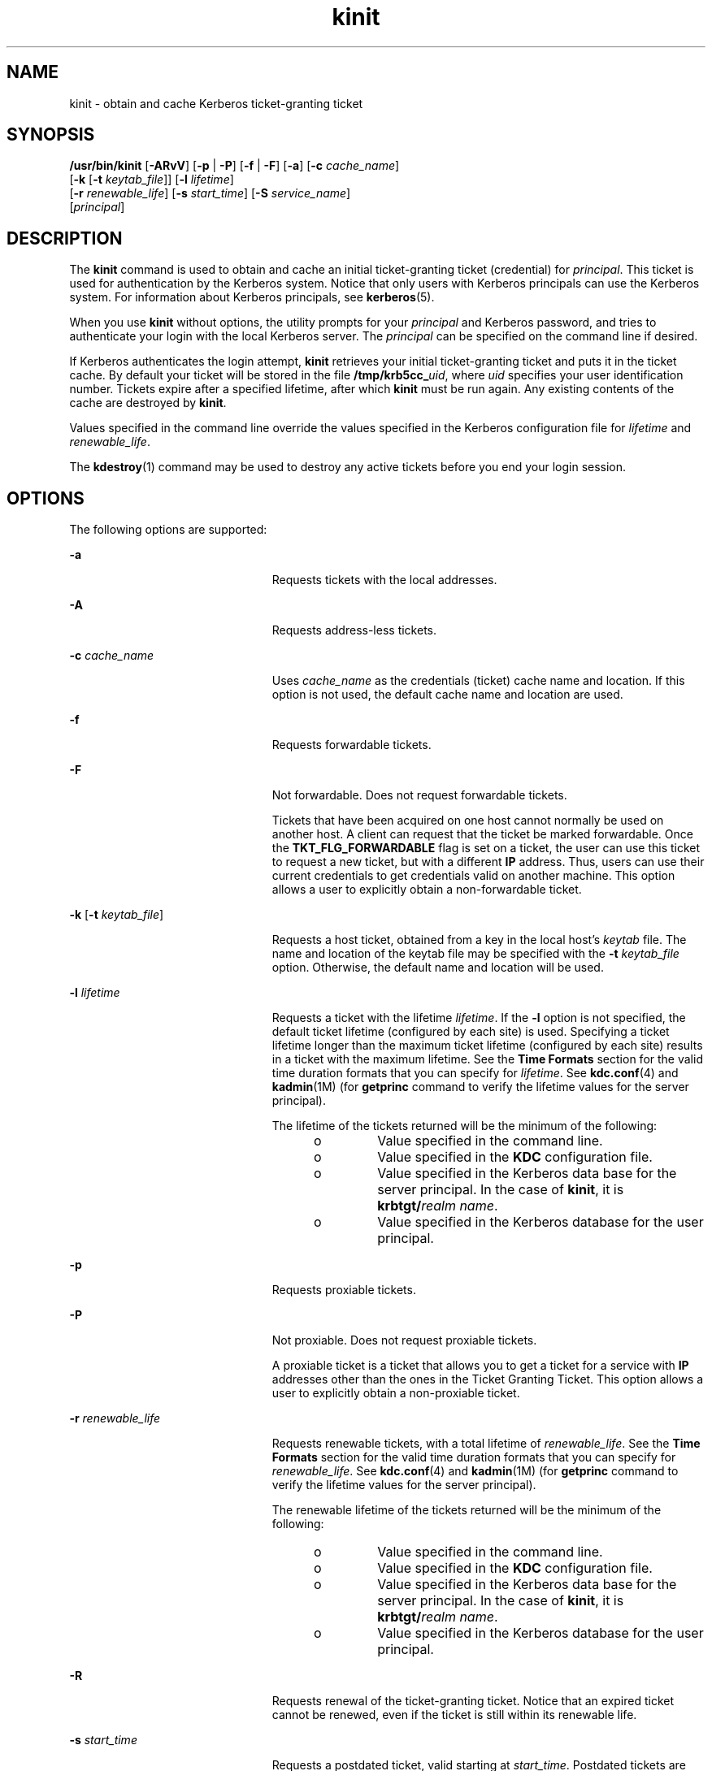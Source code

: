 '\" te
.\" CDDL HEADER START
.\"
.\" The contents of this file are subject to the terms of the
.\" Common Development and Distribution License (the "License").  
.\" You may not use this file except in compliance with the License.
.\"
.\" You can obtain a copy of the license at usr/src/OPENSOLARIS.LICENSE
.\" or http://www.opensolaris.org/os/licensing.
.\" See the License for the specific language governing permissions
.\" and limitations under the License.
.\"
.\" When distributing Covered Code, include this CDDL HEADER in each
.\" file and include the License file at usr/src/OPENSOLARIS.LICENSE.
.\" If applicable, add the following below this CDDL HEADER, with the
.\" fields enclosed by brackets "[]" replaced with your own identifying
.\" information: Portions Copyright [yyyy] [name of copyright owner]
.\"
.\" CDDL HEADER END
.\" Copyright 1987, 1989 by the Student Information Processing Board of the Massachusetts Institute of Technology.  For copying and distribution information,  please see the file kerberosv5/mit-sipb-copyright.h.
.\" Portions Copyright (c) 2006, Sun Microsystems, Inc.  All Rights Reserved
.TH kinit 1 "16 Nov 2006" "SunOS 5.11" "User Commands"
.SH NAME
kinit \- obtain and cache Kerberos ticket-granting ticket
.SH SYNOPSIS
.LP
.nf
\fB/usr/bin/kinit\fR [\fB-ARvV\fR] [\fB-p\fR | \fB-P\fR] [\fB-f\fR | \fB-F\fR] [\fB-a\fR] [\fB-c\fR \fIcache_name\fR] 
    [\fB-k\fR [\fB-t\fR \fIkeytab_file\fR]] [\fB-l\fR \fIlifetime\fR] 
    [\fB-r\fR \fIrenewable_life\fR] [\fB-s\fR \fIstart_time\fR] [\fB-S\fR \fIservice_name\fR] 
    [\fIprincipal\fR]
.fi

.SH DESCRIPTION
.LP
The \fBkinit\fR command is used to obtain and cache an initial ticket-granting ticket (credential) for \fIprincipal\fR. This ticket is used for authentication by the Kerberos system. Notice that only users with Kerberos principals can use the Kerberos system.
For information about Kerberos principals, see \fBkerberos\fR(5). 
.LP
When you use \fBkinit\fR without options, the utility prompts for your \fIprincipal\fR and Kerberos password, and tries to authenticate your login with the local Kerberos server. The \fIprincipal\fR can be specified on the command line
if desired.
.LP
If Kerberos authenticates the login attempt, \fBkinit\fR retrieves your initial ticket-granting ticket and puts it in the ticket cache. By default your ticket will be stored in the file \fB/tmp/krb5cc_\fIuid\fR\fR, where \fIuid\fR specifies
your user identification number. Tickets expire after a specified lifetime, after which \fBkinit\fR must be run again. Any existing contents of the cache are destroyed by \fBkinit\fR.
.LP
Values specified in the command line override the values specified in the Kerberos configuration file for \fIlifetime\fR and \fIrenewable_life\fR.
.LP
The \fBkdestroy\fR(1) command may be used to destroy any active tickets before you end your login session.
.SH OPTIONS
.LP
The following options are supported:
.sp
.ne 2
.mk
.na
\fB\fB-a\fR\fR
.ad
.RS 23n
.rt  
Requests  tickets  with  the  local  addresses.
.RE

.sp
.ne 2
.mk
.na
\fB\fB-A\fR\fR
.ad
.RS 23n
.rt  
Requests address-less tickets.
.RE

.sp
.ne 2
.mk
.na
\fB\fB-c\fR \fIcache_name\fR\fR
.ad
.RS 23n
.rt  
Uses \fIcache_name\fR as the credentials (ticket) cache name and location. If this option is not used, the default cache name and location are used.
.RE

.sp
.ne 2
.mk
.na
\fB\fB-f\fR\fR
.ad
.RS 23n
.rt  
Requests forwardable tickets.
.RE

.sp
.ne 2
.mk
.na
\fB\fB-F\fR\fR
.ad
.RS 23n
.rt  
Not forwardable. Does not request forwardable tickets.
.sp
Tickets that have been acquired on one host cannot normally be used on another host. A client can request that the ticket be marked forwardable. Once the \fBTKT_FLG_FORWARDABLE\fR flag is set on a ticket, the user can use this ticket to request a new ticket, but with a different \fBIP\fR address. Thus, users can use their current credentials to get credentials valid on another machine. This option allows a user to explicitly obtain a non-forwardable ticket.
.RE

.sp
.ne 2
.mk
.na
\fB\fB-k\fR [\fB-t\fR \fIkeytab_file\fR]\fR
.ad
.RS 23n
.rt  
Requests a host ticket, obtained from a key in the local host's \fIkeytab\fR file. The name and location of the keytab file may be specified with the \fB-t\fR \fIkeytab_file\fR option. Otherwise, the default name and location
will be used.
.RE

.sp
.ne 2
.mk
.na
\fB\fB-l\fR \fIlifetime\fR\fR
.ad
.RS 23n
.rt  
Requests a ticket with the lifetime \fIlifetime\fR. If the \fB-l\fR option is not specified, the default ticket lifetime (configured by each site) is used. Specifying a ticket lifetime longer than the maximum ticket lifetime (configured by each site)
results in a ticket with the maximum lifetime. See the \fBTime\fR \fBFormats\fR section for the valid time duration formats that you can specify for \fIlifetime\fR. See \fBkdc.conf\fR(4) and \fBkadmin\fR(1M) (for \fBgetprinc\fR command to verify the lifetime values for the
server principal).
.sp
The lifetime of the tickets returned will be the minimum of the following:
.RS +4
.TP
.ie t \(bu
.el o
Value specified in the command line.
.RE
.RS +4
.TP
.ie t \(bu
.el o
Value specified in the \fBKDC\fR configuration file.
.RE
.RS +4
.TP
.ie t \(bu
.el o
Value specified in the Kerberos data base for the server principal. In the case of \fBkinit\fR, it is \fBkrbtgt/\fIrealm name\fR\fR.
.RE
.RS +4
.TP
.ie t \(bu
.el o
Value specified in the Kerberos database for the user principal.
.RE
.RE

.sp
.ne 2
.mk
.na
\fB\fB-p\fR\fR
.ad
.RS 23n
.rt  
Requests proxiable tickets.
.RE

.sp
.ne 2
.mk
.na
\fB\fB-P\fR\fR
.ad
.RS 23n
.rt  
Not proxiable. Does not request proxiable tickets.
.sp
A proxiable ticket is a ticket that allows you to get a ticket for a service with \fBIP\fR addresses other than the ones in the Ticket Granting Ticket. This option allows a user to explicitly obtain a non-proxiable ticket.
.RE

.sp
.ne 2
.mk
.na
\fB\fB-r\fR \fIrenewable_life\fR\fR
.ad
.RS 23n
.rt  
Requests renewable tickets, with a total lifetime of \fIrenewable_life\fR. See the \fBTime\fR \fBFormats\fR section for the valid time duration formats that you can specify for \fIrenewable_life\fR. See \fBkdc.conf\fR(4) and \fBkadmin\fR(1M) (for \fBgetprinc\fR command to verify the lifetime values for the server principal).
.sp
The renewable lifetime of the tickets returned will be the minimum of the following:
.RS +4
.TP
.ie t \(bu
.el o
Value specified in the command line.
.RE
.RS +4
.TP
.ie t \(bu
.el o
Value specified in the \fBKDC\fR configuration file.
.RE
.RS +4
.TP
.ie t \(bu
.el o
Value specified in the Kerberos data base for the server principal. In the case of \fBkinit\fR, it is \fBkrbtgt/\fIrealm name\fR\fR.
.RE
.RS +4
.TP
.ie t \(bu
.el o
Value specified in the Kerberos database for the user principal.
.RE
.RE

.sp
.ne 2
.mk
.na
\fB\fB-R\fR\fR
.ad
.RS 23n
.rt  
Requests renewal of the ticket-granting ticket. Notice that an expired ticket cannot be renewed, even if the ticket is still within its renewable life.
.RE

.sp
.ne 2
.mk
.na
\fB\fB-s\fR \fIstart_time\fR\fR
.ad
.RS 23n
.rt  
Requests a postdated ticket, valid starting at \fIstart_time\fR. Postdated tickets are issued with the \fIinvalid\fR flag set, and need to be fed back to the \fBKDC\fR before use. See the \fBTime\fR \fBFormats\fR section
for either the valid absolute time or time duration formats that you can specify for \fIstart_time\fR. \fBkinit\fR attempts to match an absolute time first before trying to match a time duration.
.RE

.sp
.ne 2
.mk
.na
\fB\fB-S\fR \fIservice_name\fR\fR
.ad
.RS 23n
.rt  
Specifies an alternate service name to use when getting initial tickets.
.RE

.sp
.ne 2
.mk
.na
\fB\fB-v\fR\fR
.ad
.RS 23n
.rt  
Requests that the ticket granting ticket in the cache (with the \fIinvalid\fR flag set) be passed to the \fBKDC\fR for validation. If the ticket is within its requested time range, the cache is replaced with the validated ticket.
.RE

.sp
.ne 2
.mk
.na
\fB\fB-V\fR\fR
.ad
.RS 23n
.rt  
Verbose output. Displays further information to the user, such as confirmation of authentication and version.
.RE

.SS "Time Formats"
.LP
The following absolute time formats can be used for the \fB-s\fR \fIstart_time\fR option. The examples are based on the date and time of July 2, 1999, 1:35:30 p.m. 
.sp

.sp
.TS
tab() box;
cw(2.75i) cw(2.75i) 
lw(2.75i) lw(2.75i) 
.
Absolute Time FormatExample 
\fIyymmddhhmm\fR[\fIss\fR]990702133530
\fIhhmm\fR[\fIss\fR]133530
\fIyy\fR.\fImm\fR.\fBdd\fR.\fIhh\fR.\fImm\fR.\fIss\fR99:07:02:13:35:30
\fIhh\fR:\fImm\fR[:\fIss\fR]13:35:30
\fIldate\fR:\fIltime\fR07-07-99:13:35:30
\fBdd\fR-\fImonth\fR-\fIyyyy\fR:\fIhh\fR:\fImm\fR[:\fIss\fR]02-july-1999:13:35:30
.TE

.sp

.sp
.TS
tab();
cw(2.75i) cw(2.75i) 
lw(2.75i) lw(2.75i) 
.
VariableDescription
\fBdd\fRday
\fIhh\fRhour (24-hour clock)
\fImm\fRminutes
\fIss\fRseconds
\fIyy\fRT{
year within century (0-68 is 2000 to 2068; 69-99 is 1969 to 1999)
T}
\fIyyyy\fRyear including century
\fImonth\fRlocale's full or abbreviated month name
\fIldate\fRlocale's appropriate date representation
\fIltime\fRlocale's appropriate time representation
.TE

.LP
The following time duration formats can be used for the \fB-l\fR \fIlifetime\fR, \fB-r\fR \fIrenewable_life\fR, and \fB-s\fR \fIstart_time\fR options. The examples are based on the time duration
of 14 days, 7 hours, 5 minutes, and 30 seconds.
.sp

.sp
.TS
tab() box;
cw(2.75i) cw(2.75i) 
lw(2.75i) lw(2.75i) 
.
Time Duration FormatExample
\fI#\fRd14d
\fI#\fRh7h
\fI#\fRm5m
\fI#\fRs30s
\fI#\fRd\fI#\fRh\fI#\fRm\fI#\fRs14d7h5m30s 
\fI#\fRh\fI#\fRm[\fI#\fRs]7h5m30s
\fIdays\fR-\fIhh\fR:\fImm\fR:\fIss\fR14-07:05:30
\fIhours\fR:\fImm\fR[:\fIss\fR]7:05:30
.TE

.sp

.sp
.TS
tab();
cw(2.75i) cw(2.75i) 
lw(2.75i) lw(2.75i) 
.
DelimiterDescription
dnumber of days
hnumber of hours 
mnumber of minutes
snumber of seconds
.TE

.sp

.sp
.TS
tab();
cw(2.75i) cw(2.75i) 
lw(2.75i) lw(2.75i) 
.
VariableDescription
\fI#\fRnumber
\fIdays\fRnumber of days
\fIhours\fRnumber of hours
\fIhh\fRhour (24-hour clock)
\fImm\fRminutes
\fIss\fRseconds
.TE

.SH ENVIRONMENT VARIABLES
.LP
\fBkinit\fR uses the following environment variable:
.sp
.ne 2
.mk
.na
\fBKRB5CCNAME\fR
.ad
.RS 14n
.rt  
Location of the credentials (ticket) cache. See \fBkrb5envvar\fR(5) for syntax and details.
.RE

.SH FILES
.sp
.ne 2
.mk
.na
\fB\fB/tmp/krb5cc_\fIuid\fR\fR\fR
.ad
.RS 25n
.rt  
Default credentials cache (\fIuid\fR is the decimal \fBUID\fR of the user).
.RE

.sp
.ne 2
.mk
.na
\fB\fB/etc/krb5/krb5.keytab\fR\fR
.ad
.RS 25n
.rt  
Default location for the local host's \fBkeytab\fR file.
.RE

.sp
.ne 2
.mk
.na
\fB\fB/etc/krb5/krb5.conf\fR\fR
.ad
.RS 25n
.rt  
Default location for the local host's configuration file. See \fBkrb5.conf\fR(4).
.RE

.SH ATTRIBUTES
.LP
See \fBattributes\fR(5) for descriptions of the following attributes:
.sp

.sp
.TS
tab() box;
cw(2.75i) |cw(2.75i) 
lw(2.75i) |lw(2.75i) 
.
ATTRIBUTE TYPEATTRIBUTE VALUE
_
AvailabilitySUNWkrbu
_
Interface StabilitySee below.
.TE

.LP
The command arguments are Evolving. The command output is Unstable.
.SH SEE ALSO
.LP
\fBkdestroy\fR(1), \fBklist\fR(1), \fBkadmin\fR(1M), \fBktkt_warnd\fR(1M), \fBkdc.conf\fR(4), \fBkrb5.conf\fR(4), \fBattributes\fR(5), \fBkerberos\fR(5), \fBkrb5envvar\fR(5), \fBpam_krb5\fR(5)
.SH NOTES
.LP
On success, \fBkinit\fR notifies \fBktkt_warnd\fR(1M) to alert the user when the initial credentials (ticket-granting ticket) are about to expire.
